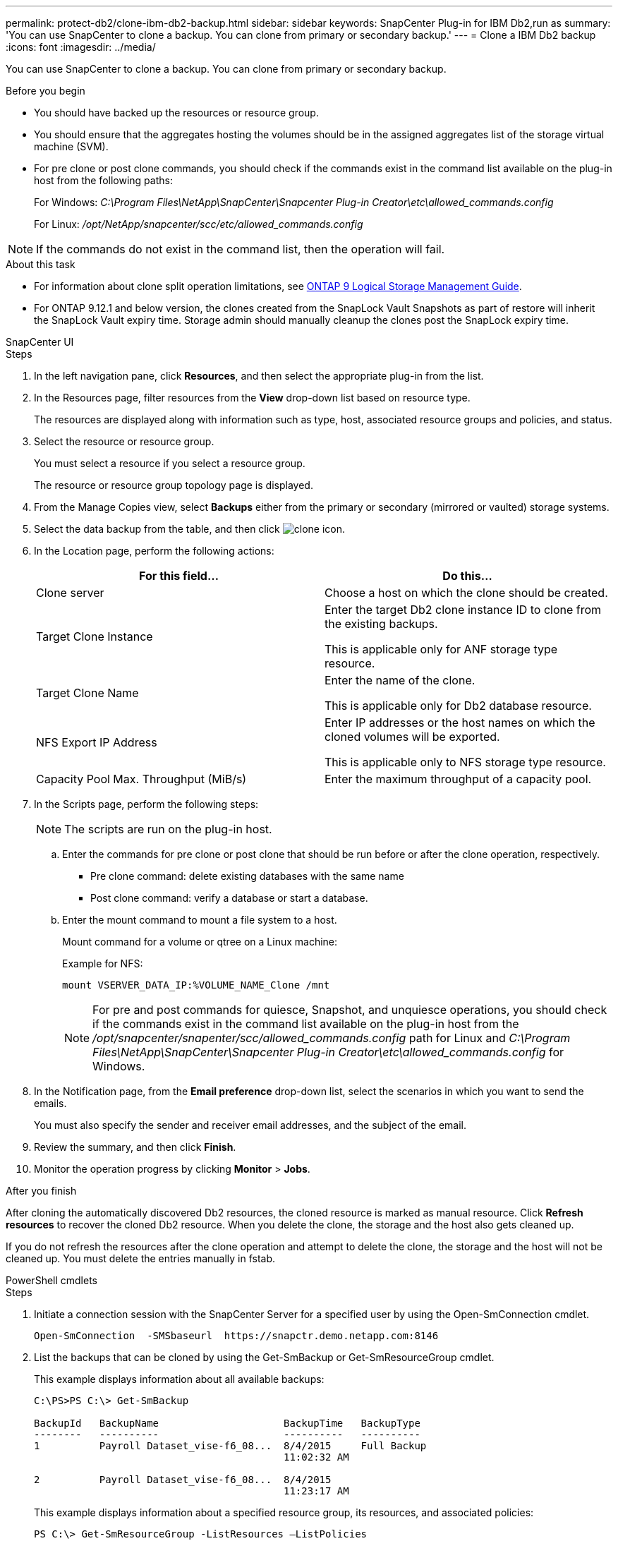 ---
permalink: protect-db2/clone-ibm-db2-backup.html
sidebar: sidebar
keywords: SnapCenter Plug-in for IBM Db2,run as
summary: 'You can use SnapCenter to clone a backup. You can clone from primary or secondary backup.'
---
= Clone a IBM Db2 backup
:icons: font
:imagesdir: ../media/

[.lead]
You can use SnapCenter to clone a backup. You can clone from primary or secondary backup.

.Before you begin

* You should have backed up the resources or resource group.
* You should ensure that the aggregates hosting the volumes should be in the assigned aggregates list of the storage virtual machine (SVM).
* For pre clone or post clone commands, you should check if the commands exist in the command list available on the plug-in host from the following paths:
+
For Windows: _C:\Program Files\NetApp\SnapCenter\Snapcenter Plug-in Creator\etc\allowed_commands.config_
+
For Linux: _/opt/NetApp/snapcenter/scc/etc/allowed_commands.config_

NOTE: If the commands do not exist in the command list, then the operation will fail.

.About this task

* For information about clone split operation limitations, see http://docs.netapp.com/ontap-9/topic/com.netapp.doc.dot-cm-vsmg/home.html[ONTAP 9 Logical Storage Management Guide^].

* For ONTAP 9.12.1 and below version, the clones created from the SnapLock Vault Snapshots as part of restore will inherit the SnapLock Vault expiry time. Storage admin should manually cleanup the clones post the SnapLock expiry time.
[role="tabbed-block"]
====

.SnapCenter UI
--
.Steps

. In the left navigation pane, click *Resources*, and then select the appropriate plug-in from the list.
. In the Resources page, filter resources from the *View* drop-down list based on resource type.
+
The resources are displayed along with information such as type, host, associated resource groups and policies, and status.

. Select the resource or resource group.
+
You must select a resource if you select a resource group.
+
The resource or resource group topology page is displayed.

. From the Manage Copies view, select *Backups* either from the primary or secondary (mirrored or vaulted) storage systems.
. Select the data backup from the table, and then click image:../media/clone_icon.gif[clone icon].
. In the Location page, perform the following actions:
+
|===
| For this field...| Do this...

a|
Clone server
a|
Choose a host on which the clone should be created.
a|
Target Clone Instance
a|
Enter the target Db2 clone instance ID to clone from the existing backups.

This is applicable only for ANF storage type resource.
a|
Target Clone Name
a|
Enter the name of the clone.

This is applicable only for Db2 database resource.
a|
NFS Export IP Address
a|
Enter IP addresses or the host names on which the cloned volumes will be exported.

This is applicable only to NFS storage type resource.
a|
Capacity Pool Max. Throughput (MiB/s) 
a|
Enter the maximum throughput of a capacity pool. 
|===

. In the Scripts page, perform the following steps:
+
NOTE: The scripts are run on the plug-in host.

 .. Enter the commands for pre clone or post clone that should be run before or after the clone operation, respectively.
  *** Pre clone command: delete existing databases with the same name
  *** Post clone command: verify a database or start a database.
 .. Enter the mount command to mount a file system to a host.
+
Mount command for a volume or qtree on a Linux machine:
+
Example for NFS:
+
  mount VSERVER_DATA_IP:%VOLUME_NAME_Clone /mnt
+
NOTE: For pre and post commands for quiesce, Snapshot, and unquiesce operations, you should check if the commands exist in the command list available on the plug-in host from the _/opt/snapcenter/snapenter/scc/allowed_commands.config_ path for Linux and _C:\Program Files\NetApp\SnapCenter\Snapcenter Plug-in Creator\etc\allowed_commands.config_ for Windows.

. In the Notification page, from the *Email preference* drop-down list, select the scenarios in which you want to send the emails.
+
You must also specify the sender and receiver email addresses, and the subject of the email.

. Review the summary, and then click *Finish*.
. Monitor the operation progress by clicking *Monitor* > *Jobs*.

.After you finish

After cloning the automatically discovered Db2 resources, the cloned resource is marked as manual resource. Click *Refresh resources* to recover the cloned Db2 resource.   When you delete the clone, the storage and the host also gets cleaned up.

If you do not refresh the resources after the clone operation and attempt to delete the clone, the storage and the host will not be cleaned up.  You must delete the entries manually in fstab.
--
.PowerShell cmdlets
--
.Steps

. Initiate a connection session with the SnapCenter Server for a specified user by using the Open-SmConnection cmdlet.
+
----
Open-SmConnection  -SMSbaseurl  https://snapctr.demo.netapp.com:8146
----

. List the backups that can be cloned by using the Get-SmBackup or Get-SmResourceGroup cmdlet.
+
This example displays information about all available backups:
+
----
C:\PS>PS C:\> Get-SmBackup

BackupId   BackupName                     BackupTime   BackupType
--------   ----------                     ----------   ----------
1          Payroll Dataset_vise-f6_08...  8/4/2015     Full Backup
                                          11:02:32 AM

2          Payroll Dataset_vise-f6_08...  8/4/2015
                                          11:23:17 AM
----
+
This example displays information about a specified resource group, its resources, and associated policies:
+
----
PS C:\> Get-SmResourceGroup -ListResources –ListPolicies

Description :
CreationTime : 8/4/2015 3:44:05 PM
ModificationTime : 8/4/2015 3:44:05 PM
EnableEmail : False
EmailSMTPServer :
EmailFrom :
EmailTo :
EmailSubject :
EnableSysLog : False
ProtectionGroupType : Backup
EnableAsupOnFailure : False
Policies : {FinancePolicy}
HostResourceMaping : {}
Configuration : SMCoreContracts.SmCloneConfiguration
LastBackupStatus :
VerificationServer :
EmailBody :
EmailNotificationPreference : Never
VerificationServerInfo : SMCoreContracts.SmVerificationServerInfo
SchedulerSQLInstance :
CustomText :
CustomSnapshotFormat :
SearchResources : False
ByPassCredential : False
IsCustomSnapshot :
MaintenanceStatus : Production
PluginProtectionGroupTypes : {SMSQL}
Name : Payrolldataset
Type : Group
Id : 1
Host :
UserName :
Passphrase :
Deleted : False
Auth : SMCoreContracts.SmAuth
IsClone : False
CloneLevel : 0
ApplySnapvaultUpdate : False
ApplyRetention : False
RetentionCount : 0
RetentionDays : 0
ApplySnapMirrorUpdate : False
SnapVaultLabel :
MirrorVaultUpdateRetryCount : 7
AppPolicies : {}
Description : FinancePolicy
PreScriptPath :
PreScriptArguments :
PostScriptPath :
PostScriptArguments :
ScriptTimeOut : 60000
DateModified : 8/4/2015 3:43:30 PM
DateCreated : 8/4/2015 3:43:30 PM
Schedule : SMCoreContracts.SmSchedule
PolicyType : Backup
PluginPolicyType : SMSQL
Name : FinancePolicy
Type :
Id : 1
Host :
UserName :
Passphrase :
Deleted : False
Auth : SMCoreContracts.SmAuth
IsClone : False
CloneLevel : 0
clab-a13-13.sddev.lab.netapp.com
DatabaseGUID :
SQLInstance : clab-a13-13
DbStatus : AutoClosed
DbAccess : eUndefined
IsSystemDb : False
IsSimpleRecoveryMode : False
IsSelectable : True
SqlDbFileGroups : {}
SqlDbLogFiles : {}
AppFileStorageGroups : {}
LogDirectory :
AgName :
Version :
VolumeGroupIndex : -1
IsSecondary : False
Name : TEST
Type : SQL Database
Id : clab-a13-13\TEST
Host : clab-a13-13.sddev.mycompany.com
UserName :
Passphrase :
Deleted : False
Auth : SMCoreContracts.SmAuth
IsClone : False
----

. Initiate a clone operation from an existing backup by using the New-SmClone cmdlet.
+
This example creates a clone from a specified backup with all logs:
+
----
PS C:\> New-SmClone
-BackupName payroll_dataset_vise-f3_08-05-2015_15.28.28.9774
-Resources @{"Host"="vise-f3.sddev.mycompany.com";
"Type"="SQL Database";"Names"="vise-f3\SQLExpress\payroll"}
-CloneToInstance vise-f3\sqlexpress -AutoAssignMountPoint
-Suffix _clonefrombackup
-LogRestoreType All -Policy clonefromprimary_ondemand

PS C:> New-SmBackup -ResourceGroupName PayrollDataset -Policy FinancePolicy
----
+
This example creates a clone to a specified Microsoft SQL Server instance:
+
----
PS C:\> New-SmClone
-BackupName "BackupDS1_NY-VM-SC-SQL_12-08-2015_09.00.24.8367"
-Resources @{"host"="ny-vm-sc-sql";"Type"="SQL Database";
"Names"="ny-vm-sc-sql\AdventureWorks2012_data"}
-AppPluginCode SMSQL -CloneToInstance "ny-vm-sc-sql"
-Suffix _CLPOSH -AssignMountPointUnderPath "C:\SCMounts"
----

. View the status of the clone job by using the Get-SmCloneReport cmdlet.
+
This example displays a clone report for the specified job ID:
+
----
PS C:\> Get-SmCloneReport -JobId 186

SmCloneId : 1
SmJobId : 186
StartDateTime : 8/3/2015 2:43:02 PM
EndDateTime : 8/3/2015 2:44:08 PM
Duration : 00:01:06.6760000
Status : Completed
ProtectionGroupName : Draper
SmProtectionGroupId : 4
PolicyName : OnDemand_Clone
SmPolicyId : 4
BackupPolicyName : OnDemand_Full_Log
SmBackupPolicyId : 1
CloneHostName : SCSPR0054212005.mycompany.com
CloneHostId : 4
CloneName : Draper__clone__08-03-2015_14.43.53
SourceResources : {Don, Betty, Bobby, Sally}
ClonedResources : {Don_DRAPER, Betty_DRAPER, Bobby_DRAPER,
                   Sally_DRAPER}
----

The information regarding the parameters that can be used with the cmdlet and their descriptions can be obtained by running _Get-Help command_name_. Alternatively, you can also refer to the https://docs.netapp.com/us-en/snapcenter-cmdlets/index.html[SnapCenter Software Cmdlet Reference Guide^].
--